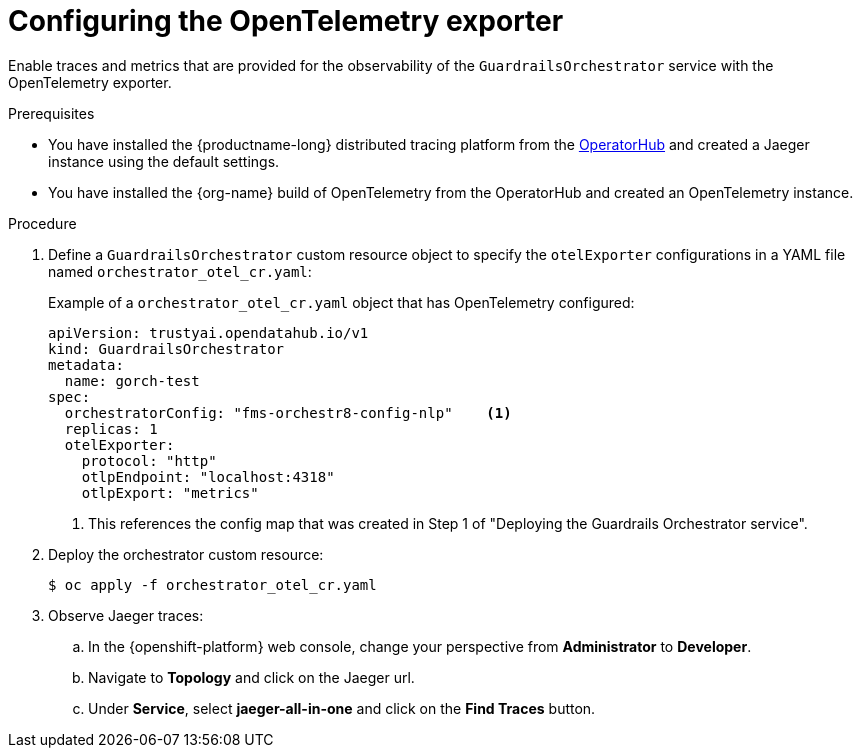 :_module-type: PROCEDURE

[id='configuring-the-opentelemetry-exporter_{context}']

= Configuring the OpenTelemetry exporter

[role='_abstract']
Enable traces and metrics that are provided for the observability of the `GuardrailsOrchestrator` service with the OpenTelemetry exporter.

.Prerequisites
* You have installed the {productname-long} distributed tracing platform from the link:https://operatorhub.io/[OperatorHub] and created a Jaeger instance using the default settings.
* You have installed the {org-name} build of OpenTelemetry from the OperatorHub and created an OpenTelemetry instance.

.Procedure
. Define a `GuardrailsOrchestrator` custom resource object to specify the `otelExporter` configurations in a YAML file named `orchestrator_otel_cr.yaml`:
+
.Example of a `orchestrator_otel_cr.yaml` object that has OpenTelemetry configured:
[source,yaml]
----
apiVersion: trustyai.opendatahub.io/v1
kind: GuardrailsOrchestrator
metadata:
  name: gorch-test
spec:
  orchestratorConfig: "fms-orchestr8-config-nlp"    <1>
  replicas: 1
  otelExporter:
    protocol: "http"
    otlpEndpoint: "localhost:4318"
    otlpExport: "metrics"
----
<1> This references the config map that was created in Step 1 of "Deploying the Guardrails Orchestrator service".

. Deploy the orchestrator custom resource:
+
[source,terminal]
----
$ oc apply -f orchestrator_otel_cr.yaml
----

. Observe Jaeger traces:
.. In the {openshift-platform} web console, change your perspective from *Administrator* to *Developer*.
.. Navigate to *Topology* and click on the Jaeger url.
.. Under *Service*, select *jaeger-all-in-one* and click on the *Find Traces* button.